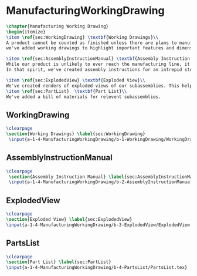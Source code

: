 #+BEGIN_SRC tex :tangle yes :tangle ManufacturingWorkingDrawing.tex
#+END_SRC

* ManufacturingWorkingDrawing
#+BEGIN_SRC tex :tangle yes :tangle ManufacturingWorkingDrawing.tex
\chapter{Manufacturing Working Drawing}
\begin{itemize}
\item \ref{sec:WorkingDrawing} \textbf{Working Drawings}\\
A product cannot be counted as finished unless there are plans to manufacture that product. While the plans for our product is definitely beyond the ability of a student run organization (or small countries), 
we've added working drawings to highlight important features and dimensions of our work.

\item \ref{sec:AssemblyInstructionManual} \textbf{Assembly Instruction Manual}\\
While our product is unlikely to ever reach the manufacturing line, it's prudent to think about how products are manufactured and assembled in order to create functional products.
In that spirit, we've created assembly instructions for an intrepid student to follow should s/he ever attempt building a Mars Rover.

\item \ref{sec:ExplodedView} \textbf{Exploded View}\\
We've created renders of exploded views of our subassemblies. This helped us understand how our team member's parts fit together in our project.
\item \ref{sec:PartList}  \textbf{Part List}\\
We've added a bill of materials for relevent subassemblies.
#+END_SRC

** WorkingDrawing
 #+BEGIN_SRC tex  :tangle yes :tangle ManufacturingWorkingDrawing.tex
\clearpage
\section{Working Drawings} \label{sec:WorkingDrawing}
 \input{a-1-4-ManufacturingWorkingDrawing/b-1-WorkingDrawing/WorkingDrawing.tex}
 #+END_SRC

** AssemblyInstructionManual
 #+BEGIN_SRC tex  :tangle yes :tangle ManufacturingWorkingDrawing.tex 
\clearpage
 \section{Assembly Instruction Manual} \label{sec:AssemblyInstructionManual}
 \input{a-1-4-ManufacturingWorkingDrawing/b-2-AssemblyInstructionManual/AssemblyInstructionManual.tex}
 #+END_SRC

** ExplodedView
 #+BEGIN_SRC tex  :tangle yes :tangle ManufacturingWorkingDrawing.tex
\clearpage
\section{Exploded View} \label{sec:ExplodedView}
\input{a-1-4-ManufacturingWorkingDrawing/b-3-ExplodedView/ExplodedView.tex}
 #+END_SRC

** PartsList
 #+BEGIN_SRC tex  :tangle yes :tangle ManufacturingWorkingDrawing.tex
\clearpage
\section{Part List} \label{sec:PartList} 
\input{a-1-4-ManufacturingWorkingDrawing/b-4-PartsList/PartsList.tex}
 #+END_SRC
